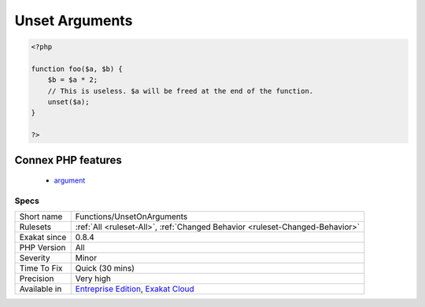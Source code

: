 .. _functions-unsetonarguments:

.. _unset-arguments:

Unset Arguments
+++++++++++++++

.. meta::
	:description:
		Unset Arguments: There is no need to unset arguments.
	:twitter:card: summary_large_image
	:twitter:site: @exakat
	:twitter:title: Unset Arguments
	:twitter:description: Unset Arguments: There is no need to unset arguments
	:twitter:creator: @exakat
	:twitter:image:src: https://www.exakat.io/wp-content/uploads/2020/06/logo-exakat.png
	:og:image: https://www.exakat.io/wp-content/uploads/2020/06/logo-exakat.png
	:og:title: Unset Arguments
	:og:type: article
	:og:description: There is no need to unset arguments
	:og:url: https://exakat.readthedocs.io/en/latest/Reference/Rules/Unset Arguments.html
	:og:locale: en
.. raw:: html	<script type="application/ld+json">{"@context":"https:\/\/schema.org","@graph":[{"@type":"WebPage","@id":"https:\/\/php-tips.readthedocs.io\/en\/latest\/Reference\/Rules\/Functions\/UnsetOnArguments.html","url":"https:\/\/php-tips.readthedocs.io\/en\/latest\/Reference\/Rules\/Functions\/UnsetOnArguments.html","name":"Unset Arguments","isPartOf":{"@id":"https:\/\/www.exakat.io\/"},"datePublished":"Fri, 10 Jan 2025 09:46:18 +0000","dateModified":"Fri, 10 Jan 2025 09:46:18 +0000","description":"There is no need to unset arguments","inLanguage":"en-US","potentialAction":[{"@type":"ReadAction","target":["https:\/\/exakat.readthedocs.io\/en\/latest\/Unset Arguments.html"]}]},{"@type":"WebSite","@id":"https:\/\/www.exakat.io\/","url":"https:\/\/www.exakat.io\/","name":"Exakat","description":"Smart PHP static analysis","inLanguage":"en-US"}]}</script>There is no need to unset arguments. Those values will be freed at the end of the function anyhow.

.. code-block:: php
   
   <?php
   
   function foo($a, $b) {
       $b = $a * 2;
       // This is useless. $a will be freed at the end of the function.
       unset($a);
   }
   
   ?>
Connex PHP features
-------------------

  + `argument <https://php-dictionary.readthedocs.io/en/latest/dictionary/argument.ini.html>`_


Specs
_____

+--------------+-------------------------------------------------------------------------------------------------------------------------+
| Short name   | Functions/UnsetOnArguments                                                                                              |
+--------------+-------------------------------------------------------------------------------------------------------------------------+
| Rulesets     | :ref:`All <ruleset-All>`, :ref:`Changed Behavior <ruleset-Changed-Behavior>`                                            |
+--------------+-------------------------------------------------------------------------------------------------------------------------+
| Exakat since | 0.8.4                                                                                                                   |
+--------------+-------------------------------------------------------------------------------------------------------------------------+
| PHP Version  | All                                                                                                                     |
+--------------+-------------------------------------------------------------------------------------------------------------------------+
| Severity     | Minor                                                                                                                   |
+--------------+-------------------------------------------------------------------------------------------------------------------------+
| Time To Fix  | Quick (30 mins)                                                                                                         |
+--------------+-------------------------------------------------------------------------------------------------------------------------+
| Precision    | Very high                                                                                                               |
+--------------+-------------------------------------------------------------------------------------------------------------------------+
| Available in | `Entreprise Edition <https://www.exakat.io/entreprise-edition>`_, `Exakat Cloud <https://www.exakat.io/exakat-cloud/>`_ |
+--------------+-------------------------------------------------------------------------------------------------------------------------+


